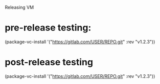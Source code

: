 Releasing VM

* pre-release testing:
(package-vc-install '("https://gitlab.com/USER/REPO.git" :rev "v1.2.3"))



* post-release testing
(package-vc-install '("https://gitlab.com/USER/REPO.git" :rev "v1.2.3"))


